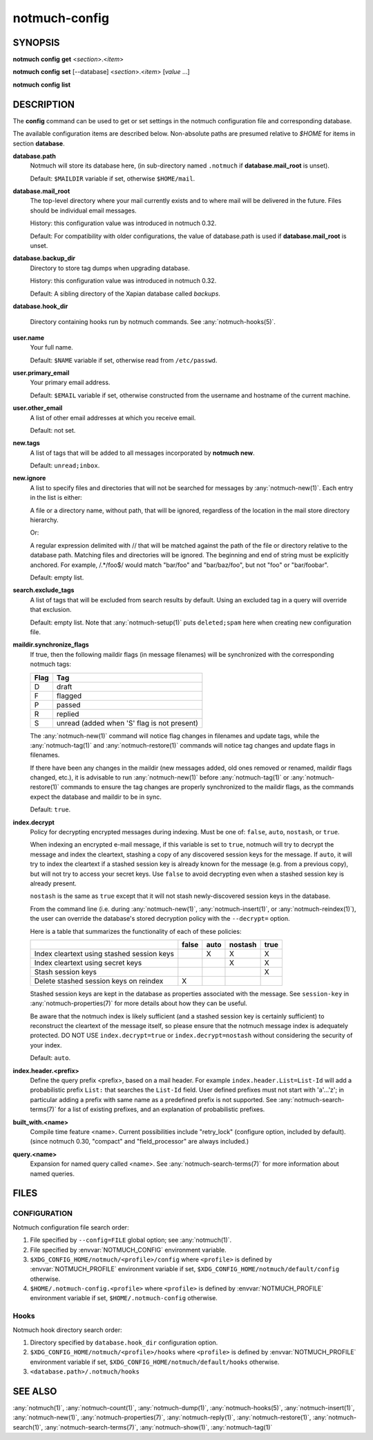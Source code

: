 .. _notmuch-config(1):

==============
notmuch-config
==============

SYNOPSIS
========

**notmuch** **config** **get** <*section*>.<*item*>

**notmuch** **config** **set** [--database] <*section*>.<*item*> [*value* ...]

**notmuch** **config** **list**

DESCRIPTION
===========

The **config** command can be used to get or set settings in the notmuch
configuration file and corresponding database.

.. program:: config

.. option:: get

   The value of the specified configuration item is printed to
   stdout. If the item has multiple values (it is a list), each value
   is separated by a newline character.

.. option:: set

   The specified configuration item is set to the given value. To
   specify a multiple-value item (a list), provide each value as a
   separate command-line argument.

   If no values are provided, the specified configuration item will
   be removed from the configuration file.

   With the `--database` option, updates configuration metadata
   stored in the database, rather than the default (text)
   configuration file.

.. option:: list

   Every configuration item is printed to stdout, each on a separate
   line of the form::

     section.item=value

   No additional whitespace surrounds the dot or equals sign
   characters. In a multiple-value item (a list), the values are
   separated by semicolon characters.

The available configuration items are described below. Non-absolute
paths are presumed relative to `$HOME` for items in section
**database**.

**database.path**
    Notmuch will store its database here, (in
    sub-directory named ``.notmuch`` if **database.mail\_root**
    is unset).

    Default: ``$MAILDIR`` variable if set, otherwise ``$HOME/mail``.

**database.mail_root**
    The top-level directory where your mail currently exists and to
    where mail will be delivered in the future. Files should be
    individual email messages.

    History: this configuration value was introduced in notmuch 0.32.

    Default: For compatibility with older configurations, the value of
    database.path is used if **database.mail\_root** is unset.

**database.backup_dir**
    Directory to store tag dumps when upgrading database.

    History: this configuration value was introduced in notmuch 0.32.

    Default: A sibling directory of the Xapian database called
    `backups`.

**database.hook_dir**

    Directory containing hooks run by notmuch commands. See
    :any:`notmuch-hooks(5)`.

**user.name**
    Your full name.

    Default: ``$NAME`` variable if set, otherwise read from
    ``/etc/passwd``.

**user.primary\_email**
    Your primary email address.

    Default: ``$EMAIL`` variable if set, otherwise constructed from
    the username and hostname of the current machine.

**user.other\_email**
    A list of other email addresses at which you receive email.

    Default: not set.

**new.tags**
    A list of tags that will be added to all messages incorporated by
    **notmuch new**.

    Default: ``unread;inbox``.

**new.ignore**
    A list to specify files and directories that will not be searched
    for messages by :any:`notmuch-new(1)`. Each entry in the list is either:

    A file or a directory name, without path, that will be ignored,
    regardless of the location in the mail store directory hierarchy.

    Or:

    A regular expression delimited with // that will be matched
    against the path of the file or directory relative to the database
    path. Matching files and directories will be ignored. The
    beginning and end of string must be explicitly anchored. For
    example, /.*/foo$/ would match "bar/foo" and "bar/baz/foo", but
    not "foo" or "bar/foobar".

    Default: empty list.

**search.exclude\_tags**
    A list of tags that will be excluded from search results by
    default. Using an excluded tag in a query will override that
    exclusion.

    Default: empty list. Note that :any:`notmuch-setup(1)` puts
    ``deleted;spam`` here when creating new configuration file.

**maildir.synchronize\_flags**
    If true, then the following maildir flags (in message filenames)
    will be synchronized with the corresponding notmuch tags:

    +--------+-----------------------------------------------+
    | Flag   | Tag                                           |
    +========+===============================================+
    | D      | draft                                         |
    +--------+-----------------------------------------------+
    | F      | flagged                                       |
    +--------+-----------------------------------------------+
    | P      | passed                                        |
    +--------+-----------------------------------------------+
    | R      | replied                                       |
    +--------+-----------------------------------------------+
    | S      | unread (added when 'S' flag is not present)   |
    +--------+-----------------------------------------------+

    The :any:`notmuch-new(1)` command will notice flag changes in
    filenames and update tags, while the :any:`notmuch-tag(1)` and
    :any:`notmuch-restore(1)` commands will notice tag changes and
    update flags in filenames.

    If there have been any changes in the maildir (new messages added,
    old ones removed or renamed, maildir flags changed, etc.), it is
    advisable to run :any:`notmuch-new(1)` before
    :any:`notmuch-tag(1)` or :any:`notmuch-restore(1)` commands to
    ensure the tag changes are properly synchronized to the maildir
    flags, as the commands expect the database and maildir to be in
    sync.

    Default: ``true``.

**index.decrypt**
    Policy for decrypting encrypted messages during indexing.  Must be
    one of: ``false``, ``auto``, ``nostash``, or ``true``.

    When indexing an encrypted e-mail message, if this variable is set
    to ``true``, notmuch will try to decrypt the message and index the
    cleartext, stashing a copy of any discovered session keys for the
    message.  If ``auto``, it will try to index the cleartext if a
    stashed session key is already known for the message (e.g. from a
    previous copy), but will not try to access your secret keys.  Use
    ``false`` to avoid decrypting even when a stashed session key is
    already present.

    ``nostash`` is the same as ``true`` except that it will not stash
    newly-discovered session keys in the database.

    From the command line (i.e. during :any:`notmuch-new(1)`,
    :any:`notmuch-insert(1)`, or :any:`notmuch-reindex(1)`), the user can
    override the database's stored decryption policy with the
    ``--decrypt=`` option.

    Here is a table that summarizes the functionality of each of these
    policies:

    +------------------------+-------+------+---------+------+
    |                        | false | auto | nostash | true |
    +========================+=======+======+=========+======+
    | Index cleartext using  |       |  X   |    X    |  X   |
    | stashed session keys   |       |      |         |      |
    +------------------------+-------+------+---------+------+
    | Index cleartext        |       |      |    X    |  X   |
    | using secret keys      |       |      |         |      |
    +------------------------+-------+------+---------+------+
    | Stash session keys     |       |      |         |  X   |
    +------------------------+-------+------+---------+------+
    | Delete stashed session |   X   |      |         |      |
    | keys on reindex        |       |      |         |      |
    +------------------------+-------+------+---------+------+

    Stashed session keys are kept in the database as properties
    associated with the message.  See ``session-key`` in
    :any:`notmuch-properties(7)` for more details about how they can be
    useful.

    Be aware that the notmuch index is likely sufficient (and a
    stashed session key is certainly sufficient) to reconstruct the
    cleartext of the message itself, so please ensure that the notmuch
    message index is adequately protected.  DO NOT USE
    ``index.decrypt=true`` or ``index.decrypt=nostash`` without
    considering the security of your index.

    Default: ``auto``.

**index.header.<prefix>**
    Define the query prefix <prefix>, based on a mail header. For
    example ``index.header.List=List-Id`` will add a probabilistic
    prefix ``List:`` that searches the ``List-Id`` field.  User
    defined prefixes must not start with 'a'...'z'; in particular
    adding a prefix with same name as a predefined prefix is not
    supported. See :any:`notmuch-search-terms(7)` for a list of existing
    prefixes, and an explanation of probabilistic prefixes.

**built_with.<name>**
    Compile time feature <name>. Current possibilities include
    "retry_lock" (configure option, included by default).
    (since notmuch 0.30, "compact" and "field_processor" are
    always included.)

**query.<name>**
    Expansion for named query called <name>. See
    :any:`notmuch-search-terms(7)` for more information about named
    queries.

FILES
=====

CONFIGURATION
-------------

Notmuch configuration file search order:

1. File specified by ``--config=FILE`` global option; see
   :any:`notmuch(1)`.

2. File specified by :envvar:`NOTMUCH_CONFIG` environment variable.

3. ``$XDG_CONFIG_HOME/notmuch/<profile>/config`` where ``<profile>``
   is defined by :envvar:`NOTMUCH_PROFILE` environment variable if
   set, ``$XDG_CONFIG_HOME/notmuch/default/config`` otherwise.

4. ``$HOME/.notmuch-config.<profile>`` where ``<profile>`` is defined
   by :envvar:`NOTMUCH_PROFILE` environment variable if set,
   ``$HOME/.notmuch-config`` otherwise.

Hooks
-----

Notmuch hook directory search order:

1. Directory specified by ``database.hook_dir`` configuration option.

2. ``$XDG_CONFIG_HOME/notmuch/<profile>/hooks`` where ``<profile>``
   is defined by :envvar:`NOTMUCH_PROFILE` environment variable if
   set, ``$XDG_CONFIG_HOME/notmuch/default/hooks`` otherwise.

3. ``<database.path>/.notmuch/hooks``

SEE ALSO
========

:any:`notmuch(1)`,
:any:`notmuch-count(1)`,
:any:`notmuch-dump(1)`,
:any:`notmuch-hooks(5)`,
:any:`notmuch-insert(1)`,
:any:`notmuch-new(1)`,
:any:`notmuch-properties(7)`,
:any:`notmuch-reply(1)`,
:any:`notmuch-restore(1)`,
:any:`notmuch-search(1)`,
:any:`notmuch-search-terms(7)`,
:any:`notmuch-show(1)`,
:any:`notmuch-tag(1)`
